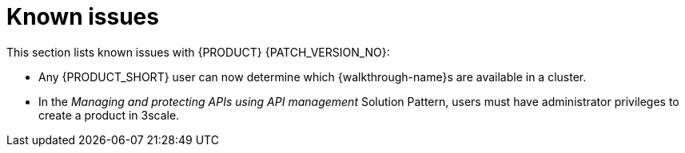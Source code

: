 [id='rn-known-issues-ref']
= Known issues

This section lists known issues with  {PRODUCT} {PATCH_VERSION_NO}:

* Any {PRODUCT_SHORT} user can now determine which {walkthrough-name}s are available in a cluster. 
* In the _Managing and protecting APIs using API management_ Solution Pattern, users must have administrator privileges to create a product in 3scale.

